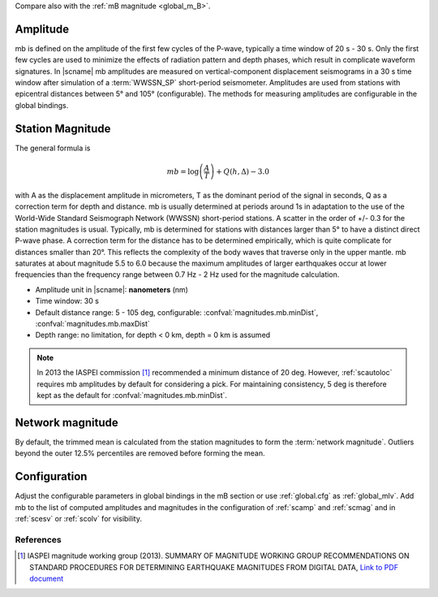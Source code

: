 Compare also with the :ref:`mB magnitude <global_m_B>`.


Amplitude
---------

mb is defined on the amplitude of the first few cycles of the P-wave,
typically a time window of 20 s - 30 s. Only the first few cycles are used to minimize the effects of radiation pattern and depth phases, which result in complicate waveform signatures.
In |scname| mb amplitudes are measured on vertical-component displacement seismograms
in a 30 s time window after simulation of a :term:`WWSSN_SP` short-period
seismometer. Amplitudes are used from stations with epicentral distances between
5° and 105° (configurable). The methods for measuring amplitudes are configurable
in the global bindings.


Station Magnitude
-----------------

The general formula is

.. math::

   mb = \log \left(\frac{A}{T}\right) + Q(h,\Delta) - 3.0

with A as the displacement amplitude in micrometers, T as the dominant period of
the signal in seconds, Q as a correction term for depth and distance. mb is
usually determined at periods around 1s in adaptation to the use
of the World-Wide Standard Seismograph Network (WWSSN) short-period stations.
A scatter in the order of +/- 0.3 for the station magnitudes is usual.
Typically, mb is determined for stations with distances larger than 5° to
have a distinct direct P-wave phase. A correction term for the distance has to
be determined empirically, which is quite complicate for distances smaller than 20°.
This reflects the complexity of the body waves that traverse only in the upper
mantle. mb saturates at about magnitude 5.5 to 6.0 because the maximum amplitudes of larger
earthquakes occur at lower frequencies than the frequency range between 0.7 Hz - 2 Hz used for the magnitude calculation.

* Amplitude unit in |scname|: **nanometers** (nm)
* Time window: 30 s
* Default distance range: 5 - 105 deg, configurable: :confval:`magnitudes.mb.minDist`,
  :confval:`magnitudes.mb.maxDist`
* Depth range: no limitation, for depth < 0 km, depth = 0 km is assumed

.. note::

   In 2013 the IASPEI commission [#iaspei2013]_ recommended a minimum distance of
   20 deg. However, :ref:`scautoloc` requires mb amplitudes by default for
   considering a pick.
   For maintaining consistency, 5 deg is therefore kept as the default
   for :confval:`magnitudes.mb.minDist`.


Network magnitude
-----------------

By default, the trimmed mean is calculated from the station magnitudes to form
the :term:`network magnitude`. Outliers beyond the outer 12.5% percentiles are
removed before forming the mean.


Configuration
-------------

Adjust the configurable parameters in global bindings in the mB section or use :ref:`global.cfg`
as :ref:`global_mlv`. Add mb to the list of computed amplitudes and magnitudes in the configuration of
:ref:`scamp` and :ref:`scmag` and in :ref:`scesv` or :ref:`scolv` for visibility.


References
==========

.. target-notes::

.. [#iaspei2013] IASPEI  magnitude working group (2013).
   SUMMARY OF MAGNITUDE WORKING GROUP RECOMMENDATIONS ON
   STANDARD PROCEDURES FOR DETERMINING EARTHQUAKE MAGNITUDES FROM DIGITAL DATA,
   `Link to PDF document
   <http://www.iaspei.org/commissions/commission-on-seismological-observation-and-interpretation/Summary_WG_recommendations_20130327.pdf>`_

